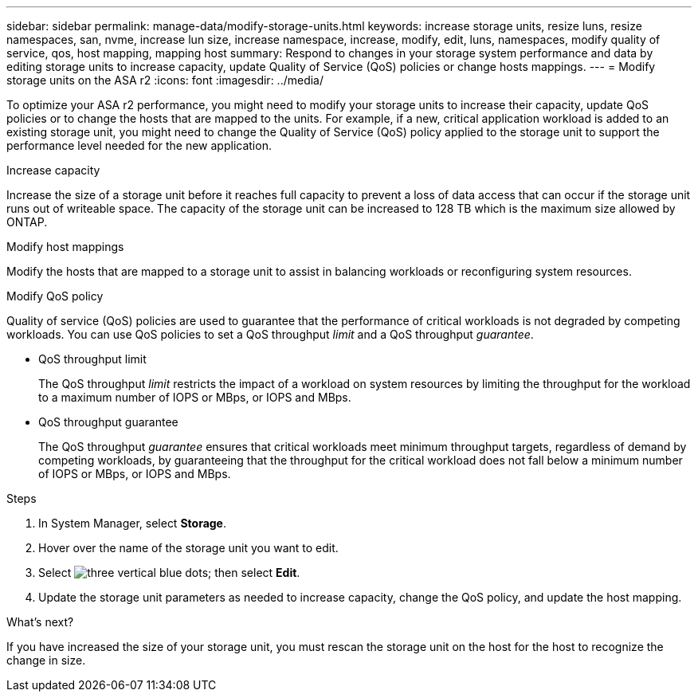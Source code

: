 ---
sidebar: sidebar
permalink: manage-data/modify-storage-units.html
keywords: increase storage units, resize luns, resize namespaces, san, nvme,  increase lun size, increase namespace, increase, modify, edit, luns, namespaces, modify quality of service, qos, host mapping, mapping host
summary: Respond to changes in your storage system performance and data by editing storage units to increase capacity, update Quality of Service (QoS) policies or change hosts mappings. 
---
= Modify storage units on the ASA r2
:icons: font
:imagesdir: ../media/

[.lead]
To optimize your ASA r2 performance, you might need to modify your storage units to increase their capacity, update QoS policies or to change the hosts that are mapped to the units. For example, if a new, critical application workload is added to an existing storage unit, you might need to change the Quality of Service (QoS) policy applied to the storage unit to support the performance level needed for the new application.

.Increase capacity
Increase the size of a storage unit before it reaches full capacity to prevent a loss of data access that can occur if the storage unit runs out of writeable space.  The capacity of the storage unit can be increased to 128 TB which is the maximum size allowed by ONTAP.

.Modify host mappings
Modify the hosts that are mapped to a storage unit to assist in balancing workloads or reconfiguring system resources.


.Modify QoS policy
Quality of service (QoS) policies are used to guarantee that the performance of critical workloads is not degraded by competing workloads. You can use QoS policies to set a QoS throughput _limit_ and a QoS throughput _guarantee_.  

* QoS throughput limit
+
The QoS throughput _limit_ restricts the impact of a workload on system resources by limiting the throughput for the workload to a maximum number of IOPS or MBps, or IOPS and MBps. 

* QoS throughput guarantee
+
The QoS throughput _guarantee_ ensures that critical workloads meet minimum throughput targets, regardless of demand by competing workloads, by guaranteeing that the throughput for the critical workload does not fall below a minimum number of IOPS or MBps, or IOPS and MBps. 

.Steps

. In System Manager, select *Storage*.
. Hover over the name of the storage unit you want to edit.
. Select image:icon_kabob.gif[three vertical blue dots]; then select *Edit*.
. Update the storage unit parameters as needed to increase capacity, change the QoS policy, and update the host mapping.

.What's next?

If you have increased the size of your storage unit, you must rescan the storage unit on the host for the host to recognize the change in size.  

// ONTAPDOC 1922, 2024 Sept 24